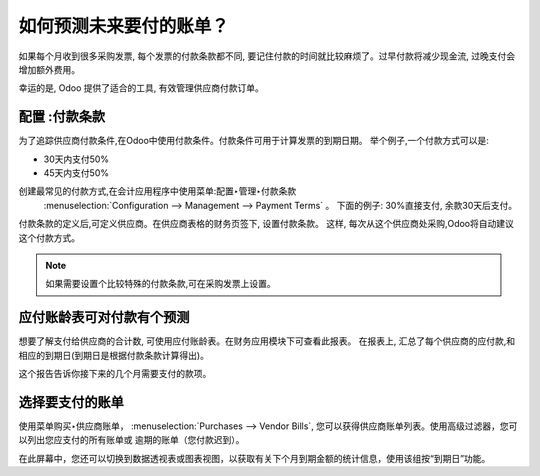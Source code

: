 ====================================
如何预测未来要付的账单？
====================================

如果每个月收到很多采购发票, 每个发票的付款条款都不同,
要记住付款的时间就比较麻烦了。过早付款将减少现金流, 过晚支付会增加额外费用。


幸运的是, Odoo 提供了适合的工具, 有效管理供应商付款订单。

配置 :付款条款
============================

为了追踪供应商付款条件,在Odoo中使用付款条件。付款条件可用于计算发票的到期日期。
举个例子,一个付款方式可以是:

-  30天内支付50%

-  45天内支付50%

创建最常见的付款方式,在会计应用程序中使用菜单:配置‣管理‣付款条款
 :menuselection:`Configuration --> Management --> Payment Terms` 。
 下面的例子: 30%直接支付, 余款30天后支付。


.. image:: ./media/forecast01.png
  :align: center

付款条款的定义后,可定义供应商。在供应商表格的财务页签下, 设置付款条款。
这样, 每次从这个供应商处采购,Odoo将自动建议这个付款方式。

.. image:: ./media/forecast02.png
  :align: center

.. note::

    如果需要设置个比较特殊的付款条款,可在采购发票上设置。


应付账龄表可对付款有个预测
===================================================

想要了解支付给供应商的合计数, 可使用应付账龄表。在财务应用模块下可查看此报表。
在报表上, 汇总了每个供应商的应付款,和相应的到期日(到期日是根据付款条款计算得出)。

.. image:: ./media/forecast03.png
  :align: center

这个报告告诉你接下来的几个月需要支付的款项。

选择要支付的账单
===================

使用菜单购买‣供应商账单， :menuselection:`Purchases --> Vendor Bills`, 
您可以获得供应商账单列表。使用高级过滤器，您可以列出您应支付的所有账单或
逾期的账单（您付款迟到）。

.. image:: ./media/forecast04.png
  :align: center

在此屏幕中，您还可以切换到数据透视表或图表视图，以获取有关下个月到期金额的统计信息，使用该组按“到期日”功能。
